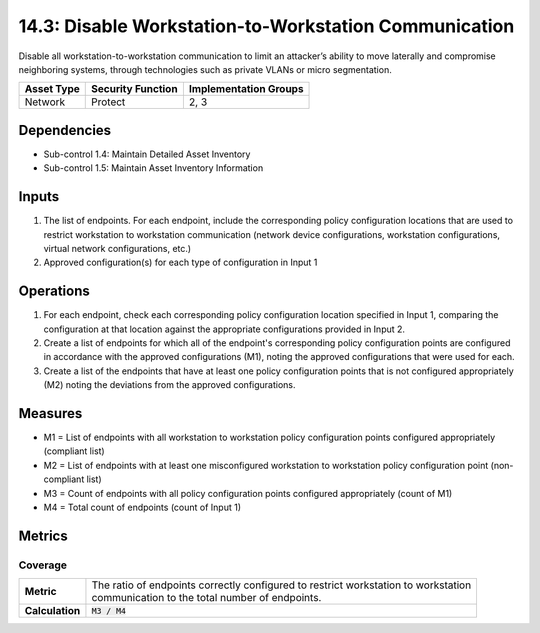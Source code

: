 14.3: Disable Workstation-to-Workstation Communication
=========================================================
Disable all workstation-to-workstation communication to limit an attacker’s ability to move laterally and compromise neighboring systems, through technologies such as private VLANs or micro segmentation.

.. list-table::
	:header-rows: 1

	* - Asset Type
	  - Security Function
	  - Implementation Groups
	* - Network
	  - Protect
	  - 2, 3

Dependencies
------------
* Sub-control 1.4: Maintain Detailed Asset Inventory
* Sub-control 1.5: Maintain Asset Inventory Information

Inputs
-----------
#. The list of endpoints.  For each endpoint, include the corresponding policy configuration locations that are used to restrict workstation to workstation communication (network device configurations, workstation configurations, virtual network configurations, etc.)
#. Approved configuration(s) for each type of configuration in Input 1

Operations
----------
#. For each endpoint, check each corresponding policy configuration location specified in Input 1, comparing the configuration at that location against the appropriate configurations provided in Input 2.
#. Create a list of endpoints for which all of the endpoint's corresponding policy configuration points are configured in accordance with the approved configurations (M1), noting the approved configurations that were used for each.
#. Create a list of the endpoints that have at least one policy configuration points that is not configured appropriately (M2) noting the deviations from the approved configurations.

Measures
--------
* M1 = List of endpoints with all workstation to workstation policy configuration points configured appropriately (compliant list)
* M2 = List of endpoints with at least one misconfigured workstation to workstation policy configuration point (non-compliant list)
* M3 = Count of endpoints with all policy configuration points configured appropriately (count of M1)
* M4 = Total count of endpoints (count of Input 1)

Metrics
-------

Coverage
^^^^^^^^
.. list-table::

	* - **Metric**
	  - | The ratio of endpoints correctly configured to restrict workstation to workstation
	    | communication to the total number of endpoints.
	* - **Calculation**
	  - :code:`M3 / M4`

.. history
.. authors
.. license
